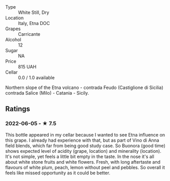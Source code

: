 - Type :: White Still, Dry
- Location :: Italy, Etna DOC
- Grapes :: Carricante
- Alcohol :: 12
- Sugar :: NA
- Price :: 815 UAH
- Cellar :: 0.0 / 1.0 available

Northern slope of the Etna volcano - contrada Feudo (Castiglione di Sicilia) contrada Salice (Milo) - Catania - Sicily.

** Ratings

*** 2022-06-05 - ★ 7.5

This bottle appeared in my cellar because I wanted to see Etna influence on this grape. I already had experience with that, but as part of Vino di Anna field blends, which far from being good study case. So Buonora (good time) shows expected level of acidity (grape, location) and minerality (location). It's not simple, yet feels a little bit empty in the taste. In the nose it's all about white stone fruits and white flowers. Fresh, with long aftertaste and flavours of white plum, peach, lemon without peel and pebbles. So overall it feels like missed opportunity as it could be better.

